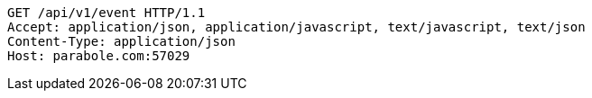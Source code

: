 [source,http,options="nowrap"]
----
GET /api/v1/event HTTP/1.1
Accept: application/json, application/javascript, text/javascript, text/json
Content-Type: application/json
Host: parabole.com:57029

----